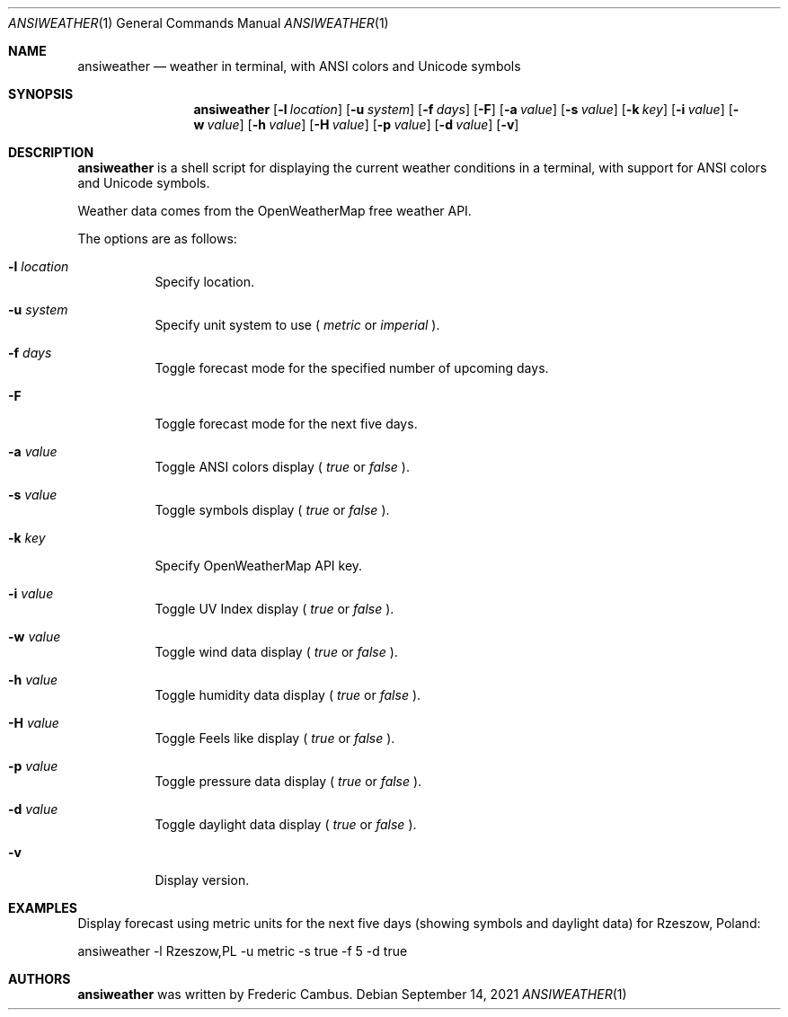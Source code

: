 .\"
.\" Copyright (c) 2013-2021, Frederic Cambus
.\" All rights reserved.
.\"
.\" Redistribution and use in source and binary forms, with or without
.\" modification, are permitted provided that the following conditions are met:
.\"
.\"   * Redistributions of source code must retain the above copyright
.\"     notice, this list of conditions and the following disclaimer.
.\"
.\"   * Redistributions in binary form must reproduce the above copyright
.\"     notice, this list of conditions and the following disclaimer in the
.\"     documentation and/or other materials provided with the distribution.
.\"
.\" THIS SOFTWARE IS PROVIDED BY THE COPYRIGHT HOLDERS AND CONTRIBUTORS "AS IS"
.\" AND ANY EXPRESS OR IMPLIED WARRANTIES, INCLUDING, BUT NOT LIMITED TO, THE
.\" IMPLIED WARRANTIES OF MERCHANTABILITY AND FITNESS FOR A PARTICULAR PURPOSE
.\" ARE DISCLAIMED. IN NO EVENT SHALL THE COPYRIGHT HOLDER OR CONTRIBUTORS
.\" BE LIABLE FOR ANY DIRECT, INDIRECT, INCIDENTAL, SPECIAL, EXEMPLARY, OR
.\" CONSEQUENTIAL DAMAGES (INCLUDING, BUT NOT LIMITED TO, PROCUREMENT OF
.\" SUBSTITUTE GOODS OR SERVICES; LOSS OF USE, DATA, OR PROFITS; OR BUSINESS
.\" INTERRUPTION) HOWEVER CAUSED AND ON ANY THEORY OF LIABILITY, WHETHER IN
.\" CONTRACT, STRICT LIABILITY, OR TORT (INCLUDING NEGLIGENCE OR OTHERWISE)
.\" ARISING IN ANY WAY OUT OF THE USE OF THIS SOFTWARE, EVEN IF ADVISED OF THE
.\" POSSIBILITY OF SUCH DAMAGE.
.\"
.Dd $Mdocdate: September 14 2021 $
.Dt ANSIWEATHER 1
.Os
.Sh NAME
.Nm ansiweather
.Nd weather in terminal, with ANSI colors and Unicode symbols
.Sh SYNOPSIS
.Nm
.Op Fl l Ar location
.Op Fl u Ar system
.Op Fl f Ar days
.Op Fl F
.Op Fl a Ar value
.Op Fl s Ar value
.Op Fl k Ar key
.Op Fl i Ar value
.Op Fl w Ar value
.Op Fl h Ar value
.Op Fl H Ar value
.Op Fl p Ar value
.Op Fl d Ar value
.Op Fl v
.Sh DESCRIPTION
.Nm
is a shell script for displaying the current weather
conditions in a terminal, with support for ANSI colors and Unicode
symbols.
.Pp
Weather data comes from the OpenWeatherMap free weather API.
.Pp
The options are as follows:
.Bl -tag -width Ds
.It Fl l Ar location
Specify location.
.It Fl u Ar system
Specify unit system to use (
.Ar metric
or
.Ar imperial
).
.It Fl f Ar days
Toggle forecast mode for the specified number of upcoming days.
.It Fl F
Toggle forecast mode for the next five days.
.It Fl a Ar value
Toggle ANSI colors display (
.Ar true
or
.Ar false
).
.It Fl s Ar value
Toggle symbols display (
.Ar true
or
.Ar false
).
.It Fl k Ar key
Specify OpenWeatherMap API key.
.It Fl i Ar value
Toggle UV Index display (
.Ar true
or
.Ar false
).
.It Fl w Ar value
Toggle wind data display (
.Ar true
or
.Ar false
).
.It Fl h Ar value
Toggle humidity data display (
.Ar true
or
.Ar false
).
.It Fl H Ar value
Toggle Feels like display (
.Ar true
or
.Ar false
).
.It Fl p Ar value
Toggle pressure data display (
.Ar true
or
.Ar false
).
.It Fl d Ar value
Toggle daylight data display (
.Ar true
or
.Ar false
).
.It Fl v
Display version.
.El
.Sh EXAMPLES
Display forecast using metric units for the next five days (showing
symbols and daylight data) for Rzeszow, Poland:
.Pp
ansiweather -l Rzeszow,PL -u metric -s true -f 5 -d true
.Sh AUTHORS
.Nm
was written by
.An Frederic Cambus .
